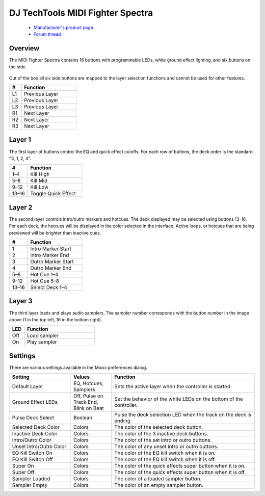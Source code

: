 DJ TechTools MIDI Fighter Spectra
=================================

  - `Manufacturer's product page <https://store.djtechtools.com/products/midi-fighter-spectra>`_
  - `Forum thread <https://mixxx.discourse.group/t/dj-techtools-midi-fighter-spectra/31554>`_

.. versionadded:: 2.5.1

Overview
--------

The MIDI Fighter Spectra contains 16 buttons with programmable LEDs, white
ground effect lighting, and six buttons on the side.

.. figure:: ../../_static/controllers/dj_techtools_midi_fighter_spectra.svg
   :align: center
   :width: 100%
   :figwidth: 100%
   :alt: MIDI Fighter Spectra with left buttons labeled L1–L3, right buttons labeled R1–R3, and arcade buttons labeled from 1 in the top left to 16 in the bottom right.
   :figclass: pretty-figures

Out of the box all six side buttons are mapped to the layer selection functions
and cannot be used for other features.

.. csv-table::
   :header: "#", "Function"
   :widths: 15 70

   "L1", "Previous Layer"
   "L2", "Previous Layer"
   "L3", "Previous Layer"
   "R1", "Next Layer"
   "R2", "Next Layer"
   "R3", "Next Layer"

Layer 1
-------

The first layer of buttons control the EQ and quick effect cutoffs.
For each row of buttons, the deck order is the standard "3, 1, 2, 4".

.. csv-table::
   :header: "#", "Function"
   :widths: 20, 60

   "1–4", "Kill High"
   "5–8", "Kill Mid"
   "9–12", "Kill Low"
   "13–16", "Toggle Quick Effect"

Layer 2
-------

The second layer controls intro/outro markers and hotcues.
The deck displayed may be selected using buttons 13–16.
For each deck, the hotcues will be displayed in the color selected in the
interface.
Active loops, or hotcues that are being previewed will be brighter than inactive
cues.

.. csv-table::
   :header: "#", "Function"
   :widths: 20, 60

   "1", "Intro Marker Start"
   "2", "Intro Marker End"
   "3", "Outro Marker Start"
   "4", "Outro Marker End"
   "5–8", "Hot Cue 1–4"
   "9–12", "Hot Cue 5–8"
   "13–16", "Select Deck 1–4"

Layer 3
-------

The third layer loads and plays audio samplers.
The sampler number corresponds with the button number in the image above (1 in
the top left, 16 in the bottom right).

.. csv-table::
   :header: "LED", "Function"
   :widths: 15, 70

   "Off", "Load sampler"
   "On", "Play sampler"

Settings
--------

There are various settings available in the Mixxx preferences dialog.

.. csv-table::
   :header: "Setting", "Values", "Function"
   :widths: 30, 20, 70

   "Default Layer", "EQ, Hotcues, Samplers", "Sets the active layer when the controller is started."
   "Ground Effect LEDs", "Off, Pulse on Track End, Blink on Beat", "Set the behavior of the white LEDs on the bottom of the controller."
   "Pulse Deck Select", "Boolean", "Pulse the deck selection LED when the track on the deck is ending."
   "Selected Deck Color", "Colors", "The color of the selected deck button."
   "Inactive Deck Color", "Colors", "The color of the 3 inactive deck buttons."
   "Intro/Outro Color", "Colors", "The color of the set intro or outro buttons."
   "Unset Intro/Outro Color", "Colors", "The color of any unset intro or outro buttons."
   "EQ Kill Switch On", "Colors", "The color of the EQ kill switch when it is on."
   "EQ Kill Switch Off", "Colors", "The color of the EQ kill switch when it is off."
   "Super On", "Colors", "The color of the quick effects super button when it is on."
   "Super Off", "Colors", "The color of the quick effects super button when it is off."
   "Sampler Loaded", "Colors", "The color of a loaded sampler button."
   "Sampler Empty", "Colors", "The color of an empty sampler button."
